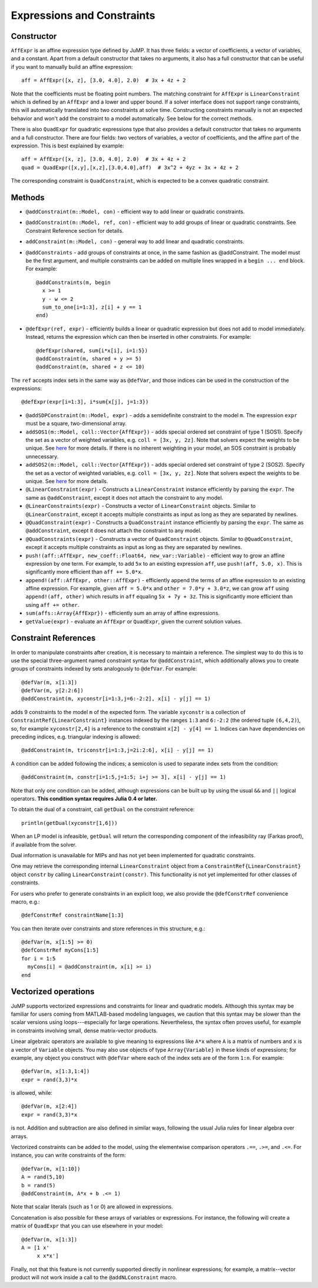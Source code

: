 .. _ref-expr:

---------------------------
Expressions and Constraints
---------------------------

Constructor
^^^^^^^^^^^

``AffExpr`` is an affine expression type defined by JuMP. It has three fields:
a vector of coefficients, a vector of variables, and a constant. Apart from
a default constructor that takes no arguments, it also has a full constructor that
can be useful if you want to manually build an affine expression::

    aff = AffExpr([x, z], [3.0, 4.0], 2.0)  # 3x + 4z + 2

Note that the coefficients must be floating point numbers. The matching
constraint for ``AffExpr`` is ``LinearConstraint`` which is defined by an
``AffExpr`` and a lower and upper bound. If a solver interface does not
support range constraints, this will automatically translated into two
constraints at solve time. Constructing constraints manually is not an
expected behavior and won't add the constraint to a model automatically.
See below for the correct methods.


There is also ``QuadExpr`` for quadratic expressions type that also provides
a default constructor that takes no arguments and a full constructor. There
are four fields: two vectors of variables, a vector of coefficients, and the
affine part of the expression. This is best explained by example::

    aff = AffExpr([x, z], [3.0, 4.0], 2.0)  # 3x + 4z + 2
    quad = QuadExpr([x,y],[x,z],[3.0,4.0],aff)  # 3x^2 + 4yz + 3x + 4z + 2

The corresponding constraint is ``QuadConstraint``, which is expected to
be a convex quadratic constraint.

Methods
^^^^^^^

* ``@addConstraint(m::Model, con)`` - efficient way to add linear or quadratic constraints.
* ``@addConstraint(m::Model, ref, con)`` - efficient way to add groups of linear or quadratic constraints.
  See Constraint Reference section for details.
* ``addConstraint(m::Model, con)`` - general way to add linear and quadratic
  constraints.
* ``@addConstraints`` - add groups of constraints at once, in the same fashion as @addConstraint. The model must be the first argument, and multiple constraints can be added on multiple lines wrapped in a ``begin ... end`` block. For example::

    @addConstraints(m, begin
      x >= 1
      y - w <= 2
      sum_to_one[i=1:3], z[i] + y == 1
    end)

* ``@defExpr(ref, expr)`` - efficiently builds a linear or quadratic expression but does not add to model immediately. Instead, returns the expression which can then be inserted in other constraints. For example::

    @defExpr(shared, sum{i*x[i], i=1:5})
    @addConstraint(m, shared + y >= 5)
    @addConstraint(m, shared + z <= 10)

The ``ref`` accepts index sets in the same way as ``@defVar``, and those indices can be used in the construction of the expressions::

    @defExpr(expr[i=1:3], i*sum{x[j], j=1:3})
* ``@addSDPConstraint(m::Model, expr)`` - adds a semidefinite constraint to the model ``m``. The expression ``expr`` must be a square, two-dimensional array.
* ``addSOS1(m::Model, coll::Vector{AffExpr})`` - adds special ordered set constraint
  of type 1 (SOS1). Specify the set as a vector of weighted variables, e.g. ``coll = [3x, y, 2z]``.
  Note that solvers expect the weights to be unique. See
  `here <http://lpsolve.sourceforge.net/5.5/SOS.htm>`_ for more details. If there is no inherent
  weighting in your model, an SOS constraint is probably unnecessary.
* ``addSOS2(m::Model, coll::Vector{AffExpr})`` - adds special ordered set constraint
  of type 2 (SOS2). Specify the set as a vector of weighted variables, e.g. ``coll = [3x, y, 2z]``.
  Note that solvers expect the weights to be unique.
  See `here <http://lpsolve.sourceforge.net/5.5/SOS.htm>`_ for more details.
* ``@LinearConstraint(expr)`` - Constructs a ``LinearConstraint`` instance efficiently by parsing the ``expr``. The same as ``@addConstraint``, except it does not attach the constraint to any model.
* ``@LinearConstraints(expr)`` - Constructs a vector of ``LinearConstraint`` objects. Similar to ``@LinearConstraint``, except it accepts multiple constraints as input as long as they are separated by newlines.
* ``@QuadConstraint(expr)`` - Constructs a ``QuadConstraint`` instance efficiently by parsing the ``expr``. The same as ``@addConstraint``, except it does not attach the constraint to any model.
* ``@QuadConstraints(expr)`` - Constructs a vector of ``QuadConstraint`` objects. Similar to ``@QuadConstraint``, except it accepts multiple constraints as input as long as they are separated by newlines.
* ``push!(aff::AffExpr, new_coeff::Float64, new_var::Variable)`` - efficient
  way to grow an affine expression by one term. For example, to add ``5x`` to
  an existing expression ``aff``, use ``push!(aff, 5.0, x)``. This is
  significantly more efficient than ``aff += 5.0*x``.
* ``append!(aff::AffExpr, other::AffExpr)`` - efficiently append the terms of
  an affine expression to an existing affine expression. For example, given
  ``aff = 5.0*x`` and ``other = 7.0*y + 3.0*z``, we can grow ``aff`` using
  ``append!(aff, other)`` which results in ``aff`` equaling ``5x + 7y + 3z``.
  This is significantly more efficient than using ``aff += other``.
* ``sum(affs::Array{AffExpr})`` - efficiently sum an array of affine expressions.
* ``getValue(expr)`` - evaluate an ``AffExpr`` or ``QuadExpr``, given the current solution values.

Constraint References
^^^^^^^^^^^^^^^^^^^^^

In order to manipulate constraints after creation, it is necessary to maintain
a reference. The simplest way to do this is to use the special three-argument
named constraint syntax for ``@addConstraint``, which additionally allows you
to create groups of constraints indexed by sets analogously to ``@defVar``.
For example::

    @defVar(m, x[1:3])
    @defVar(m, y[2:2:6])
    @addConstraint(m, xyconstr[i=1:3,j=6:-2:2], x[i] - y[j] == 1)

adds 9 constraints to the model ``m`` of the expected form. The variable ``xyconstr``
is a collection of ``ConstraintRef{LinearConstraint}`` instances indexed
by the ranges ``1:3`` and ``6:-2:2`` (the ordered tuple ``(6,4,2)``), so, for example
``xyconstr[2,4]`` is a reference to the constraint ``x[2] - y[4] == 1``. Indices can
have dependencies on preceding indices, e.g. triangular indexing is allowed::

    @addConstraint(m, triconstr[i=1:3,j=2i:2:6], x[i] - y[j] == 1)

A condition can be added following the indices; a semicolon is used to separate index sets from the condition::

    @addConstraint(m, constr[i=1:5,j=1:5; i+j >= 3], x[i] - y[j] == 1)

Note that only one condition can be added, although expressions can be built up by using the usual ``&&`` and ``||`` logical operators. **This condition syntax requires Julia 0.4 or later.**

To obtain the dual of a constraint, call ``getDual`` on the constraint reference::

    println(getDual(xyconstr[1,6]))

When an LP model is infeasible, ``getDual`` will return the corresponding component of the
infeasibility ray (Farkas proof), if available from the solver.

Dual information is unavailable for MIPs and has not yet been implemented for quadratic constraints.

One may retrieve the corresponding internal ``LinearConstraint`` object from a
``ConstraintRef{LinearConstraint}`` object ``constr`` by calling ``LinearConstraint(constr)``.
This functionality is not yet implemented for other classes of constraints.

For users who prefer to generate constraints in an explicit loop, we also
provide the ``@defConstrRef`` convenience macro, e.g.::

    @defConstrRef constraintName[1:3]

You can then iterate over constraints and store
references in this structure, e.g.::

    @defVar(m, x[1:5] >= 0)
    @defConstrRef myCons[1:5]
    for i = 1:5
      myCons[i] = @addConstraint(m, x[i] >= i)
    end

Vectorized operations
^^^^^^^^^^^^^^^^^^^^^

JuMP supports vectorized expressions and constraints for linear and quadratic models. Although this syntax may
be familiar for users coming from MATLAB-based modeling languages, we caution that this syntax may be slower than
the scalar versions using loops---especially for large operations. Nevertheless, the syntax often proves useful,
for example in constraints involving small, dense matrix-vector products.

Linear algebraic operators are available to give meaning to expressions like ``A*x`` where ``A`` is a matrix
of numbers and ``x`` is a vector of ``Variable`` objects. You may also use objects of type ``Array{Variable}`` in these kinds of
expressions; for example, any object you construct with ``@defVar`` where each of the index sets are of the form
``1:n``. For example::

    @defVar(m, x[1:3,1:4])
    expr = rand(3,3)*x

is allowed, while::

    @defVar(m, x[2:4])
    expr = rand(3,3)*x

is not. Addition and subtraction are also defined in similar ways, following the usual Julia rules for linear
algebra over arrays.

Vectorized constraints can be added to the model, using the elementwise comparison operators ``.==``, ``.>=``,
and ``.<=``. For instance, you can write constraints of the form::

    @defVar(m, x[1:10])
    A = rand(5,10)
    b = rand(5)
    @addConstraint(m, A*x + b .<= 1)

Note that scalar literals (such as 1 or 0) are allowed in expressions.

Concatenation is also possible for these arrays of variables or expressions. For instance, the following
will create a matrix of ``QuadExpr`` that you can use elsewhere in your model::

    @defVar(m, x[1:3])
    A = [1 x'
         x x*x']

Finally, not that this feature is not currently supported directly in nonlinear expressions; for example, a
matrix--vector product will not work inside a call to the ``@addNLConstraint`` macro.
